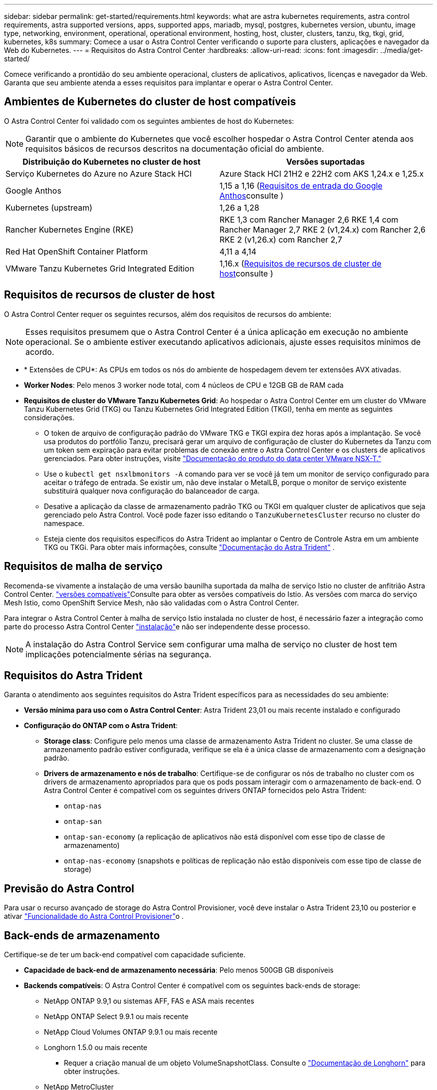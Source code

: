 ---
sidebar: sidebar 
permalink: get-started/requirements.html 
keywords: what are astra kubernetes requirements, astra control requirements, astra supported versions, apps, supported apps, mariadb, mysql, postgres, kubernetes version, ubuntu, image type, networking, environment, operational, operational environment, hosting, host, cluster, clusters, tanzu, tkg, tkgi, grid, kubernetes, k8s 
summary: Comece a usar o Astra Control Center verificando o suporte para clusters, aplicações e navegador da Web do Kubernetes. 
---
= Requisitos do Astra Control Center
:hardbreaks:
:allow-uri-read: 
:icons: font
:imagesdir: ../media/get-started/


[role="lead"]
Comece verificando a prontidão do seu ambiente operacional, clusters de aplicativos, aplicativos, licenças e navegador da Web. Garanta que seu ambiente atenda a esses requisitos para implantar e operar o Astra Control Center.



== Ambientes de Kubernetes do cluster de host compatíveis

O Astra Control Center foi validado com os seguintes ambientes de host do Kubernetes:


NOTE: Garantir que o ambiente do Kubernetes que você escolher hospedar o Astra Control Center atenda aos requisitos básicos de recursos descritos na documentação oficial do ambiente.

|===
| Distribuição do Kubernetes no cluster de host | Versões suportadas 


| Serviço Kubernetes do Azure no Azure Stack HCI | Azure Stack HCI 21H2 e 22H2 com AKS 1,24.x e 1,25.x 


| Google Anthos | 1,15 a 1,16 (<<Requisitos de entrada do Google Anthos>>consulte ) 


| Kubernetes (upstream) | 1,26 a 1,28 


| Rancher Kubernetes Engine (RKE) | RKE 1,3 com Rancher Manager 2,6 RKE 1,4 com Rancher Manager 2,7 RKE 2 (v1,24.x) com Rancher 2,6 RKE 2 (v1,26.x) com Rancher 2,7 


| Red Hat OpenShift Container Platform | 4,11 a 4,14 


| VMware Tanzu Kubernetes Grid Integrated Edition | 1,16.x (<<Requisitos de recursos de cluster de host>>consulte ) 
|===


== Requisitos de recursos de cluster de host

O Astra Control Center requer os seguintes recursos, além dos requisitos de recursos do ambiente:


NOTE: Esses requisitos presumem que o Astra Control Center é a única aplicação em execução no ambiente operacional. Se o ambiente estiver executando aplicativos adicionais, ajuste esses requisitos mínimos de acordo.

* * Extensões de CPU*: As CPUs em todos os nós do ambiente de hospedagem devem ter extensões AVX ativadas.
* *Worker Nodes*: Pelo menos 3 worker node total, com 4 núcleos de CPU e 12GB GB de RAM cada
* *Requisitos de cluster do VMware Tanzu Kubernetes Grid*: Ao hospedar o Astra Control Center em um cluster do VMware Tanzu Kubernetes Grid (TKG) ou Tanzu Kubernetes Grid Integrated Edition (TKGI), tenha em mente as seguintes considerações.
+
** O token de arquivo de configuração padrão do VMware TKG e TKGI expira dez horas após a implantação. Se você usa produtos do portfólio Tanzu, precisará gerar um arquivo de configuração de cluster do Kubernetes da Tanzu com um token sem expiração para evitar problemas de conexão entre o Astra Control Center e os clusters de aplicativos gerenciados. Para obter instruções, visite https://docs.vmware.com/en/VMware-NSX-T-Data-Center/3.2/nsx-application-platform/GUID-52A52C0B-9575-43B6-ADE2-E8640E22C29F.html["Documentação do produto do data center VMware NSX-T."^]
** Use o `kubectl get nsxlbmonitors -A` comando para ver se você já tem um monitor de serviço configurado para aceitar o tráfego de entrada. Se existir um, não deve instalar o MetalLB, porque o monitor de serviço existente substituirá qualquer nova configuração do balanceador de carga.
** Desative a aplicação da classe de armazenamento padrão TKG ou TKGI em qualquer cluster de aplicativos que seja gerenciado pelo Astra Control. Você pode fazer isso editando o `TanzuKubernetesCluster` recurso no cluster do namespace.
** Esteja ciente dos requisitos específicos do Astra Trident ao implantar o Centro de Controle Astra em um ambiente TKG ou TKGi. Para obter mais informações, consulte https://docs.netapp.com/us-en/trident/trident-get-started/kubernetes-deploy.html#other-known-configuration-options["Documentação do Astra Trident"^] .






== Requisitos de malha de serviço

Recomenda-se vivamente a instalação de uma versão baunilha suportada da malha de serviço Istio no cluster de anfitrião Astra Control Center.  https://istio.io/latest/docs/releases/supported-releases/["versões compatíveis"^]Consulte para obter as versões compatíveis do Istio. As versões com marca do serviço Mesh Istio, como OpenShift Service Mesh, não são validadas com o Astra Control Center.

Para integrar o Astra Control Center à malha de serviço Istio instalada no cluster de host, é necessário fazer a integração como parte do processo Astra Control Center link:../get-started/install_acc.html["instalação"]e não ser independente desse processo.


NOTE: A instalação do Astra Control Service sem configurar uma malha de serviço no cluster de host tem implicações potencialmente sérias na segurança.



== Requisitos do Astra Trident

Garanta o atendimento aos seguintes requisitos do Astra Trident específicos para as necessidades do seu ambiente:

* *Versão mínima para uso com o Astra Control Center*: Astra Trident 23,01 ou mais recente instalado e configurado
* *Configuração do ONTAP com o Astra Trident*:
+
** *Storage class*: Configure pelo menos uma classe de armazenamento Astra Trident no cluster. Se uma classe de armazenamento padrão estiver configurada, verifique se ela é a única classe de armazenamento com a designação padrão.
** *Drivers de armazenamento e nós de trabalho*: Certifique-se de configurar os nós de trabalho no cluster com os drivers de armazenamento apropriados para que os pods possam interagir com o armazenamento de back-end. O Astra Control Center é compatível com os seguintes drivers ONTAP fornecidos pelo Astra Trident:
+
*** `ontap-nas`
*** `ontap-san`
*** `ontap-san-economy` (a replicação de aplicativos não está disponível com esse tipo de classe de armazenamento)
*** `ontap-nas-economy` (snapshots e políticas de replicação não estão disponíveis com esse tipo de classe de storage)








== Previsão do Astra Control

Para usar o recurso avançado de storage do Astra Control Provisioner, você deve instalar o Astra Trident 23,10 ou posterior e ativar link:../use/enable-acp.html["Funcionalidade do Astra Control Provisioner"]o .



== Back-ends de armazenamento

Certifique-se de ter um back-end compatível com capacidade suficiente.

* *Capacidade de back-end de armazenamento necessária*: Pelo menos 500GB GB disponíveis
* *Backends compatíveis*: O Astra Control Center é compatível com os seguintes back-ends de storage:
+
** NetApp ONTAP 9.9,1 ou sistemas AFF, FAS e ASA mais recentes
** NetApp ONTAP Select 9.9.1 ou mais recente
** NetApp Cloud Volumes ONTAP 9.9.1 ou mais recente
** Longhorn 1.5.0 ou mais recente
+
*** Requer a criação manual de um objeto VolumeSnapshotClass. Consulte o https://longhorn.io/docs/1.5.0/snapshots-and-backups/csi-snapshot-support/csi-volume-snapshot-associated-with-longhorn-snapshot/#create-a-csi-volumesnapshot-associated-with-longhorn-snapshot["Documentação de Longhorn"^] para obter instruções.


** NetApp MetroCluster
+
*** Os clusters do Kubernetes gerenciado precisam estar em uma configuração mais ampla.


** Back-ends de armazenamento disponíveis com provedores de nuvem compatíveis






=== Licenças ONTAP

Para usar o Astra Control Center, verifique se você tem as seguintes licenças do ONTAP, dependendo do que você precisa realizar:

* FlexClone
* SnapMirror: Opcional. Necessário apenas para replicação para sistemas remotos usando a tecnologia SnapMirror. Consulte a https://docs.netapp.com/us-en/ontap/data-protection/snapmirror-licensing-concept.html["Informações de licença do SnapMirror"^].
* Licença S3: Opcional. Necessário apenas para buckets do ONTAP S3


Para verificar se o sistema ONTAP tem as licenças necessárias, https://docs.netapp.com/us-en/ontap/system-admin/manage-licenses-concept.html["Gerenciar licenças do ONTAP"^] consulte .



=== NetApp MetroCluster

Ao usar o NetApp MetroCluster como um back-end de storage, você precisa fazer o seguinte:

* Especifique um LIF de gerenciamento de SVM como uma opção de back-end no driver Astra Trident que você usa
* Certifique-se de que tem a licença ONTAP adequada


Para configurar o MetroCluster LIF, consulte a documentação do Astra Trident para obter mais informações sobre cada driver:

* https://docs.netapp.com/us-en/trident/trident-use/ontap-san-examples.html["SAN"^]
* https://docs.netapp.com/us-en/trident/trident-use/ontap-nas-examples.html["NAS"^]




== Registo de imagens

Você deve ter um Registro de imagem privada do Docker existente para o qual você pode enviar imagens de compilação do Astra Control Center. Você precisa fornecer o URL do Registro de imagens onde você vai carregar as imagens.



== Licença do Astra Control Center

O Astra Control Center requer uma licença do Astra Control Center. Quando você instala o Astra Control Center, uma licença de avaliação incorporada de 90 dias para 4.800 unidades CPU já está ativada. Se você precisar de mais capacidade ou termos de avaliação diferentes ou quiser atualizar para uma licença completa, você pode obter uma licença de avaliação diferente ou uma licença completa da NetApp. Você precisa de uma licença para proteger seus aplicativos e dados.

Você pode experimentar o Astra Control Center inscrevendo-se para uma avaliação gratuita. Você pode se inscrever registrando link:https://bluexp.netapp.com/astra-register["aqui"^].

Para configurar a licença, link:setup_overview.html["use uma licença de avaliação de 90 dias"^]consulte a .

Para saber mais sobre como as licenças funcionam, link:../concepts/licensing.html["Licenciamento"^]consulte .



== Requisitos de rede

Configure seu ambiente operacional para garantir que o Astra Control Center possa se comunicar corretamente. São necessárias as seguintes configurações de rede:

* *Endereço FQDN*: Você deve ter um endereço FQDN para o Astra Control Center.
* *Acesso à internet*: Você deve determinar se tem acesso externo à internet. Se não o fizer, algumas funcionalidades poderão ser limitadas, como receber dados de monitorização e métricas do NetApp Cloud Insights, ou enviar pacotes de suporte para o https://mysupport.netapp.com/site/["Site de suporte da NetApp"^].
* *Acesso à porta*: O ambiente operacional que hospeda o Astra Control Center se comunica usando as seguintes portas TCP. Você deve garantir que essas portas sejam permitidas por meio de firewalls e configurar firewalls para permitir qualquer tráfego de saída HTTPS proveniente da rede Astra. Algumas portas exigem conectividade entre o ambiente que hospeda o Astra Control Center e cada cluster gerenciado (observado quando aplicável).



NOTE: É possível implantar o Astra Control Center em um cluster de Kubernetes de duas stack e o Astra Control Center pode gerenciar aplicações e back-ends de storage configurados para operação de duas stack. Para obter mais informações sobre os requisitos de cluster de pilha dupla, consulte o https://kubernetes.io/docs/concepts/services-networking/dual-stack/["Documentação do Kubernetes"^].

|===
| Fonte | Destino | Porta | Protocolo | Finalidade 


| PC do cliente | Astra Control Center | 443 | HTTPS | UI / API Access - Certifique-se de que essa porta esteja aberta em ambas as direções entre o Astra Control Center e o sistema usado para acessar o Astra Control Center 


| Consumidor de métricas | Nó de trabalho do Astra Control Center | 9090 | HTTPS | Comunicação de dados de métricas - garanta que cada cluster gerenciado possa acessar essa porta no cluster que hospeda o Astra Control Center (comunicação bidirecional necessária) 


| Astra Control Center | Serviço Cloud Insights hospedado (https://www.netapp.com/cloud-services/cloud-insights/[]) | 443 | HTTPS | Comunicação Cloud Insights 


| Astra Control Center | Fornecedor de bucket de storage do Amazon S3 | 443 | HTTPS | Comunicação de armazenamento Amazon S3 


| Astra Control Center | NetApp AutoSupport (https://support.netapp.com[]) | 443 | HTTPS | Comunicação NetApp AutoSupport 


| Astra Control Center | Cluster gerenciado do Kubernetes | 443/6443 *NOTA*: A porta que o cluster gerenciado usa pode variar dependendo do cluster. Consulte a documentação do fornecedor de software de cluster. | HTTPS | Comunicação com cluster gerenciado - garanta que essa porta esteja aberta de ambas as maneiras entre o cluster que hospeda o Astra Control Center e cada cluster gerenciado 
|===


== Entrada para clusters do Kubernetes no local

Você pode escolher o tipo de entrada de rede que o Astra Control Center usa. Por padrão, o Astra Control Center implanta o gateway Astra Control Center (Service/traefik) como um recurso em todo o cluster. O Astra Control Center também é compatível com o uso de um balanceador de carga de serviço, se permitido no seu ambiente. Se você preferir usar um balanceador de carga de serviço e ainda não tiver um configurado, você pode usar o balanceador de carga MetalLB para atribuir automaticamente um endereço IP externo ao serviço. Na configuração do servidor DNS interno, você deve apontar o nome DNS escolhido para o Astra Control Center para o endereço IP com balanceamento de carga.


NOTE: O balanceador de carga deve usar um endereço IP localizado na mesma sub-rede que os endereços IP do nó de trabalho do Astra Control Center.

Para obter mais informações, link:../get-started/install_acc.html#set-up-ingress-for-load-balancing["Configure a entrada para o balanceamento de carga"^]consulte .



=== Requisitos de entrada do Google Anthos

Ao hospedar o Astra Control Center em um cluster do Google Anthos, observe que o Google Anthos inclui o balanceador de carga MetalLB e o serviço de ingresso Istio por padrão, permitindo que você simplesmente use os recursos genéricos de entrada do Astra Control Center durante a instalação. link:install_acc.html#configure-astra-control-center["Configurar o Astra Control Center"^]Consulte para obter detalhes.



== Navegadores da Web suportados

O Astra Control Center suporta versões recentes do Firefox, Safari e Chrome com uma resolução mínima de 1280 x 720.



== Requisitos adicionais para clusters de aplicações

Tenha em mente esses requisitos se você planeja usar esses recursos do Astra Control Center:

* * Requisitos de cluster de aplicativos*: link:../get-started/setup_overview.html#prepare-your-environment-for-cluster-management-using-astra-control["Requisitos de gerenciamento de clusters"^]
+
** *Requisitos de aplicação gerenciada*: link:../use/manage-apps.html#application-management-requirements["Requisitos de gerenciamento de aplicativos"^]
** *Requisitos adicionais para replicação de aplicativos*: link:../use/replicate_snapmirror.html#replication-prerequisites["Pré-requisitos de replicação"^]






== O que vem a seguir

Veja a link:quick-start.html["início rápido"^] visão geral.
